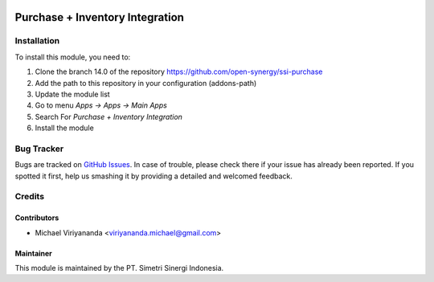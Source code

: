 .. image:: https://img.shields.io/badge/licence-AGPL--3-blue.svg
   :target: http://www.gnu.org/licenses/agpl-3.0-standalone.html
   :alt: License: AGPL-3

================================
Purchase + Inventory Integration
================================


Installation
============

To install this module, you need to:

1.  Clone the branch 14.0 of the repository https://github.com/open-synergy/ssi-purchase
2.  Add the path to this repository in your configuration (addons-path)
3.  Update the module list
4.  Go to menu *Apps -> Apps -> Main Apps*
5.  Search For *Purchase + Inventory Integration*
6.  Install the module

Bug Tracker
===========

Bugs are tracked on `GitHub Issues
<https://github.com/open-synergy/ssi-purchase/issues>`_.
In case of trouble, please check there if your issue has already been reported.
If you spotted it first, help us smashing it by providing a detailed
and welcomed feedback.


Credits
=======

Contributors
------------

* Michael Viriyananda <viriyananda.michael@gmail.com>

Maintainer
----------

.. image:: https://simetri-sinergi.id/logo.png
   :alt: PT. Simetri Sinergi Indonesia
   :target: https://simetri-sinergi.id.com

This module is maintained by the PT. Simetri Sinergi Indonesia.
